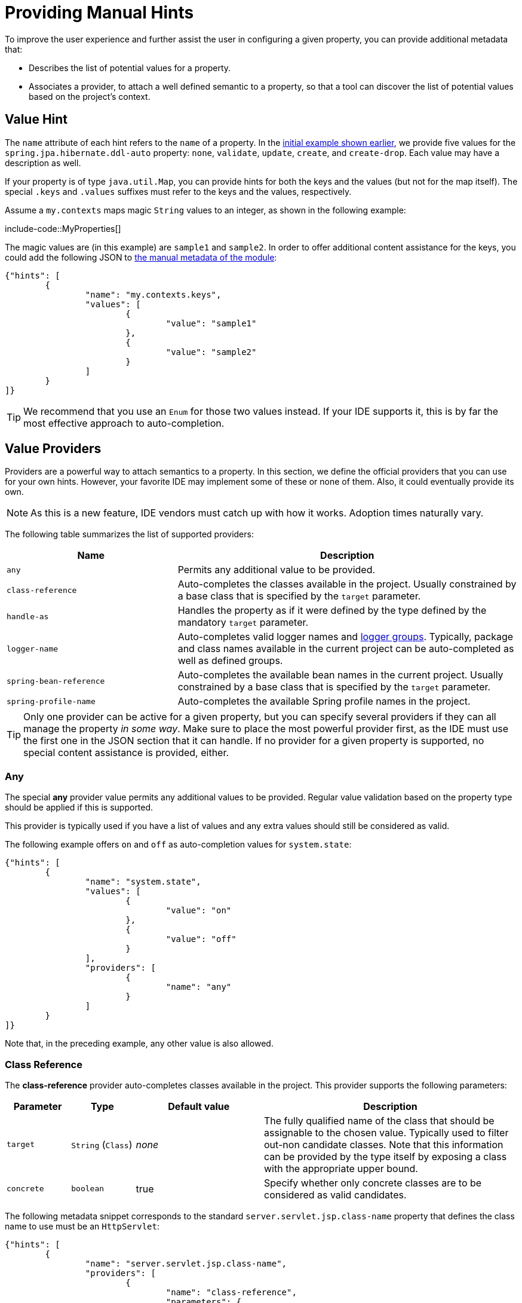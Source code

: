 [[appendix.configuration-metadata.manual-hints]]
= Providing Manual Hints

To improve the user experience and further assist the user in configuring a given property, you can provide additional metadata that:

* Describes the list of potential values for a property.
* Associates a provider, to attach a well defined semantic to a property, so that a tool can discover the list of potential values based on the project's context.



[[appendix.configuration-metadata.manual-hints.value-hint]]
== Value Hint

The `name` attribute of each hint refers to the `name` of a property.
In the xref:configuration-metadata/format.adoc[initial example shown earlier], we provide five values for the `spring.jpa.hibernate.ddl-auto` property: `none`, `validate`, `update`, `create`, and `create-drop`.
Each value may have a description as well.

If your property is of type `java.util.Map`, you can provide hints for both the keys and the values (but not for the map itself).
The special `.keys` and `.values` suffixes must refer to the keys and the values, respectively.

Assume a `my.contexts` maps magic `String` values to an integer, as shown in the following example:

include-code::MyProperties[]

The magic values are (in this example) are `sample1` and `sample2`.
In order to offer additional content assistance for the keys, you could add the following JSON to xref:configuration-metadata/annotation-processor.adoc#appendix.configuration-metadata.annotation-processor.adding-additional-metadata[the manual metadata of the module]:

[source,json]
----
{"hints": [
	{
		"name": "my.contexts.keys",
		"values": [
			{
				"value": "sample1"
			},
			{
				"value": "sample2"
			}
		]
	}
]}
----

TIP: We recommend that you use an `Enum` for those two values instead.
If your IDE supports it, this is by far the most effective approach to auto-completion.



[[appendix.configuration-metadata.manual-hints.value-providers]]
== Value Providers

Providers are a powerful way to attach semantics to a property.
In this section, we define the official providers that you can use for your own hints.
However, your favorite IDE may implement some of these or none of them.
Also, it could eventually provide its own.

NOTE: As this is a new feature, IDE vendors must catch up with how it works.
Adoption times naturally vary.

The following table summarizes the list of supported providers:

[cols="2,4"]
|===
| Name | Description

| `any`
| Permits any additional value to be provided.

| `class-reference`
| Auto-completes the classes available in the project.
  Usually constrained by a base class that is specified by the `target` parameter.

| `handle-as`
| Handles the property as if it were defined by the type defined by the mandatory `target` parameter.

| `logger-name`
| Auto-completes valid logger names and xref:reference:features/logging.adoc#features.logging.log-groups[logger groups].
  Typically, package and class names available in the current project can be auto-completed as well as defined groups.

| `spring-bean-reference`
| Auto-completes the available bean names in the current project.
  Usually constrained by a base class that is specified by the `target` parameter.

| `spring-profile-name`
| Auto-completes the available Spring profile names in the project.
|===

TIP: Only one provider can be active for a given property, but you can specify several providers if they can all manage the property _in some way_.
Make sure to place the most powerful provider first, as the IDE must use the first one in the JSON section that it can handle.
If no provider for a given property is supported, no special content assistance is provided, either.



[[appendix.configuration-metadata.manual-hints.value-providers.any]]
=== Any

The special **any** provider value permits any additional values to be provided.
Regular value validation based on the property type should be applied if this is supported.

This provider is typically used if you have a list of values and any extra values should still be considered as valid.

The following example offers `on` and `off` as auto-completion values for `system.state`:

[source,json]
----
{"hints": [
	{
		"name": "system.state",
		"values": [
			{
				"value": "on"
			},
			{
				"value": "off"
			}
		],
		"providers": [
			{
				"name": "any"
			}
		]
	}
]}
----

Note that, in the preceding example, any other value is also allowed.



[[appendix.configuration-metadata.manual-hints.value-providers.class-reference]]
=== Class Reference

The **class-reference** provider auto-completes classes available in the project.
This provider supports the following parameters:

[cols="1,1,2,4"]
|===
| Parameter | Type | Default value | Description

| `target`
| `String` (`Class`)
| _none_
| The fully qualified name of the class that should be assignable to the chosen value.
  Typically used to filter out-non candidate classes.
  Note that this information can be provided by the type itself by exposing a class with the appropriate upper bound.

| `concrete`
| `boolean`
| true
| Specify whether only concrete classes are to be considered as valid candidates.
|===


The following metadata snippet corresponds to the standard `server.servlet.jsp.class-name` property that defines the class name to use must be an `HttpServlet`:

[source,json]
----
{"hints": [
	{
		"name": "server.servlet.jsp.class-name",
		"providers": [
			{
				"name": "class-reference",
				"parameters": {
					"target": "jakarta.servlet.http.HttpServlet"
				}
			}
		]
	}
]}
----



[[appendix.configuration-metadata.manual-hints.value-providers.handle-as]]
=== Handle As

The **handle-as** provider lets you substitute the type of the property to a more high-level type.
This typically happens when the property has a `java.lang.String` type, because you do not want your configuration classes to rely on classes that may not be on the classpath.
This provider supports the following parameters:

[cols="1,1,2,4"]
|===
| Parameter | Type | Default value | Description

| **`target`**
| `String` (`Class`)
| _none_
| The fully qualified name of the type to consider for the property.
  This parameter is mandatory.
|===

The following types can be used:

* Any `java.lang.Enum`: Lists the possible values for the property.
  (We recommend defining the property with the `Enum` type, as no further hint should be required for the IDE to auto-complete the values)
* `java.nio.charset.Charset`: Supports auto-completion of charset/encoding values (such as `UTF-8`)
* `java.util.Locale`: auto-completion of locales (such as `en_US`)
* `org.springframework.util.MimeType`: Supports auto-completion of content type values (such as `text/plain`)
* `org.springframework.core.io.Resource`: Supports auto-completion of Spring’s Resource abstraction to refer to a file on the filesystem or on the classpath (such as `classpath:/sample.properties`)

TIP: If multiple values can be provided, use a `java.util.Collection` or _Array_ type to teach the IDE about it.

The following metadata snippet corresponds to the standard `spring.liquibase.change-log` property that defines the path to the changelog to use.
It is actually used internally as a `org.springframework.core.io.Resource` but cannot be exposed as such, because we need to keep the original String value to pass it to the Liquibase API.

[source,json]
----
{"hints": [
	{
		"name": "spring.liquibase.change-log",
		"providers": [
			{
				"name": "handle-as",
				"parameters": {
					"target": "org.springframework.core.io.Resource"
				}
			}
		]
	}
]}
----



[[appendix.configuration-metadata.manual-hints.value-providers.logger-name]]
=== Logger Name

The **logger-name** provider auto-completes valid logger names and xref:reference:features/logging.adoc#features.logging.log-groups[logger groups].
Typically, package and class names available in the current project can be auto-completed.
If groups are enabled (default) and if a custom logger group is identified in the configuration, auto-completion for it should be provided.
Specific frameworks may have extra magic logger names that can be supported as well.

This provider supports the following parameters:

[cols="1,1,2,4"]
|===
| Parameter | Type | Default value | Description

| `group`
| `boolean`
| `true`
| Specify whether known groups should be considered.
|===

Since a logger name can be any arbitrary name, this provider should allow any value but could highlight valid package and class names that are not available in the project's classpath.

The following metadata snippet corresponds to the standard `logging.level` property.
Keys are _logger names_, and values correspond to the standard log levels or any custom level.
As Spring Boot defines a few logger groups out-of-the-box, dedicated value hints have been added for those.

[source,json]
----
{"hints": [
	{
		"name": "logging.level.keys",
		"values": [
			{
				"value": "root",
				"description": "Root logger used to assign the default logging level."
			},
			{
				"value": "sql",
				"description": "SQL logging group including Hibernate SQL logger."
			},
			{
				"value": "web",
				"description": "Web logging group including codecs."
			}
		],
		"providers": [
			{
				"name": "logger-name"
			}
		]
	},
	{
		"name": "logging.level.values",
		"values": [
			{
				"value": "trace"
			},
			{
				"value": "debug"
			},
			{
				"value": "info"
			},
			{
				"value": "warn"
			},
			{
				"value": "error"
			},
			{
				"value": "fatal"
			},
			{
				"value": "off"
			}

		],
		"providers": [
			{
				"name": "any"
			}
		]
	}
]}
----



[[appendix.configuration-metadata.manual-hints.value-providers.spring-bean-reference]]
=== Spring Bean Reference

The **spring-bean-reference** provider auto-completes the beans that are defined in the configuration of the current project.
This provider supports the following parameters:

[cols="1,1,2,4"]
|===
| Parameter | Type | Default value | Description

| `target`
| `String` (`Class`)
| _none_
| The fully qualified name of the bean class that should be assignable to the candidate.
  Typically used to filter out non-candidate beans.
|===

The following metadata snippet corresponds to the standard `spring.jmx.server` property that defines the name of the `MBeanServer` bean to use:

[source,json]
----
{"hints": [
	{
		"name": "spring.jmx.server",
		"providers": [
			{
				"name": "spring-bean-reference",
				"parameters": {
					"target": "javax.management.MBeanServer"
				}
			}
		]
	}
]}
----

NOTE: The binder is not aware of the metadata.
If you provide that hint, you still need to transform the bean name into an actual Bean reference using by the `ApplicationContext`.



[[appendix.configuration-metadata.manual-hints.value-providers.spring-profile-name]]
=== Spring Profile Name

The **spring-profile-name** provider auto-completes the Spring profiles that are defined in the configuration of the current project.

The following metadata snippet corresponds to the standard `spring.profiles.active` property that defines the name of the Spring profile(s) to enable:

[source,json]
----
{"hints": [
	{
		"name": "spring.profiles.active",
		"providers": [
			{
				"name": "spring-profile-name"
			}
		]
	}
]}
----
